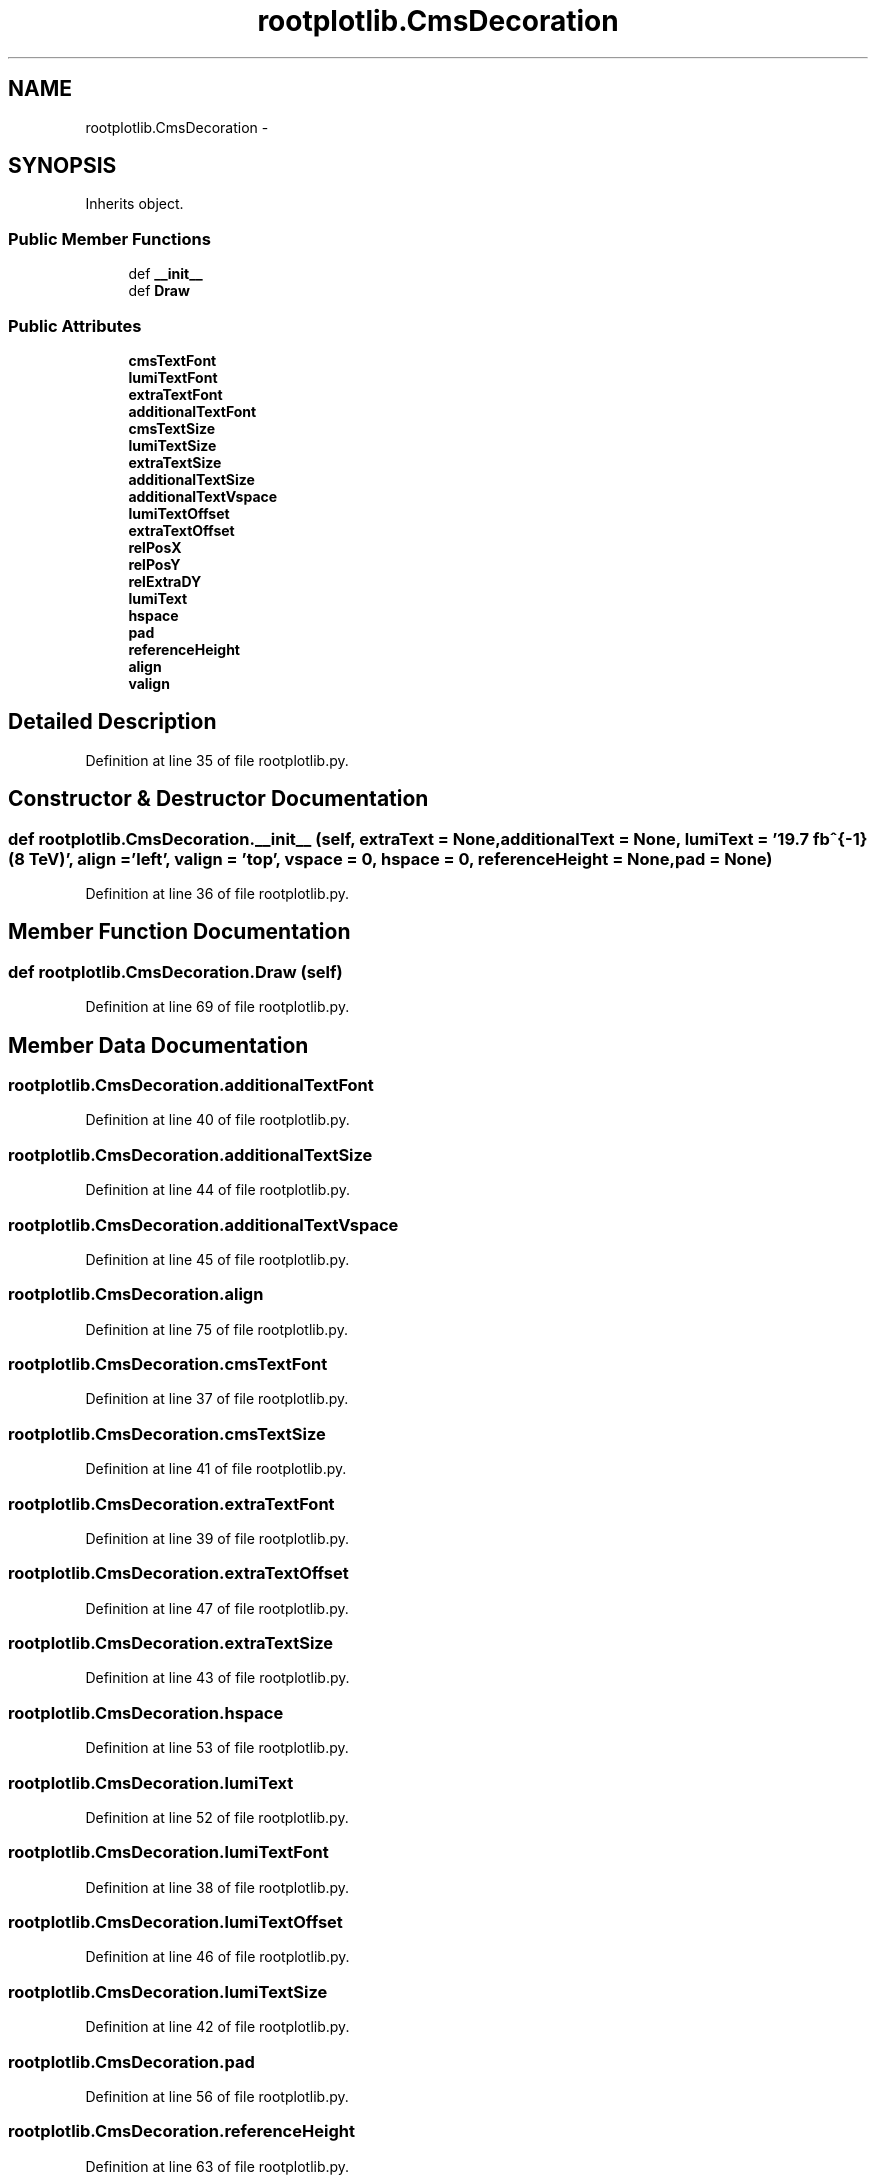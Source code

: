 .TH "rootplotlib.CmsDecoration" 3 "Fri Mar 27 2015" "libs3a" \" -*- nroff -*-
.ad l
.nh
.SH NAME
rootplotlib.CmsDecoration \- 
.SH SYNOPSIS
.br
.PP
.PP
Inherits object\&.
.SS "Public Member Functions"

.in +1c
.ti -1c
.RI "def \fB__init__\fP"
.br
.ti -1c
.RI "def \fBDraw\fP"
.br
.in -1c
.SS "Public Attributes"

.in +1c
.ti -1c
.RI "\fBcmsTextFont\fP"
.br
.ti -1c
.RI "\fBlumiTextFont\fP"
.br
.ti -1c
.RI "\fBextraTextFont\fP"
.br
.ti -1c
.RI "\fBadditionalTextFont\fP"
.br
.ti -1c
.RI "\fBcmsTextSize\fP"
.br
.ti -1c
.RI "\fBlumiTextSize\fP"
.br
.ti -1c
.RI "\fBextraTextSize\fP"
.br
.ti -1c
.RI "\fBadditionalTextSize\fP"
.br
.ti -1c
.RI "\fBadditionalTextVspace\fP"
.br
.ti -1c
.RI "\fBlumiTextOffset\fP"
.br
.ti -1c
.RI "\fBextraTextOffset\fP"
.br
.ti -1c
.RI "\fBrelPosX\fP"
.br
.ti -1c
.RI "\fBrelPosY\fP"
.br
.ti -1c
.RI "\fBrelExtraDY\fP"
.br
.ti -1c
.RI "\fBlumiText\fP"
.br
.ti -1c
.RI "\fBhspace\fP"
.br
.ti -1c
.RI "\fBpad\fP"
.br
.ti -1c
.RI "\fBreferenceHeight\fP"
.br
.ti -1c
.RI "\fBalign\fP"
.br
.ti -1c
.RI "\fBvalign\fP"
.br
.in -1c
.SH "Detailed Description"
.PP 
Definition at line 35 of file rootplotlib\&.py\&.
.SH "Constructor & Destructor Documentation"
.PP 
.SS "def rootplotlib\&.CmsDecoration\&.__init__ (self, extraText = \fCNone\fP, additionalText = \fCNone\fP, lumiText = \fC'19\&.7 fb^{-1} (8 TeV)'\fP, align = \fC'left'\fP, valign = \fC'top'\fP, vspace = \fC0\fP, hspace = \fC0\fP, referenceHeight = \fCNone\fP, pad = \fCNone\fP)"

.PP
Definition at line 36 of file rootplotlib\&.py\&.
.SH "Member Function Documentation"
.PP 
.SS "def rootplotlib\&.CmsDecoration\&.Draw (self)"

.PP
Definition at line 69 of file rootplotlib\&.py\&.
.SH "Member Data Documentation"
.PP 
.SS "rootplotlib\&.CmsDecoration\&.additionalTextFont"

.PP
Definition at line 40 of file rootplotlib\&.py\&.
.SS "rootplotlib\&.CmsDecoration\&.additionalTextSize"

.PP
Definition at line 44 of file rootplotlib\&.py\&.
.SS "rootplotlib\&.CmsDecoration\&.additionalTextVspace"

.PP
Definition at line 45 of file rootplotlib\&.py\&.
.SS "rootplotlib\&.CmsDecoration\&.align"

.PP
Definition at line 75 of file rootplotlib\&.py\&.
.SS "rootplotlib\&.CmsDecoration\&.cmsTextFont"

.PP
Definition at line 37 of file rootplotlib\&.py\&.
.SS "rootplotlib\&.CmsDecoration\&.cmsTextSize"

.PP
Definition at line 41 of file rootplotlib\&.py\&.
.SS "rootplotlib\&.CmsDecoration\&.extraTextFont"

.PP
Definition at line 39 of file rootplotlib\&.py\&.
.SS "rootplotlib\&.CmsDecoration\&.extraTextOffset"

.PP
Definition at line 47 of file rootplotlib\&.py\&.
.SS "rootplotlib\&.CmsDecoration\&.extraTextSize"

.PP
Definition at line 43 of file rootplotlib\&.py\&.
.SS "rootplotlib\&.CmsDecoration\&.hspace"

.PP
Definition at line 53 of file rootplotlib\&.py\&.
.SS "rootplotlib\&.CmsDecoration\&.lumiText"

.PP
Definition at line 52 of file rootplotlib\&.py\&.
.SS "rootplotlib\&.CmsDecoration\&.lumiTextFont"

.PP
Definition at line 38 of file rootplotlib\&.py\&.
.SS "rootplotlib\&.CmsDecoration\&.lumiTextOffset"

.PP
Definition at line 46 of file rootplotlib\&.py\&.
.SS "rootplotlib\&.CmsDecoration\&.lumiTextSize"

.PP
Definition at line 42 of file rootplotlib\&.py\&.
.SS "rootplotlib\&.CmsDecoration\&.pad"

.PP
Definition at line 56 of file rootplotlib\&.py\&.
.SS "rootplotlib\&.CmsDecoration\&.referenceHeight"

.PP
Definition at line 63 of file rootplotlib\&.py\&.
.PP
Referenced by rootplotlib\&.Legend\&.getTextWidth()\&.
.SS "rootplotlib\&.CmsDecoration\&.relExtraDY"

.PP
Definition at line 51 of file rootplotlib\&.py\&.
.SS "rootplotlib\&.CmsDecoration\&.relPosX"

.PP
Definition at line 49 of file rootplotlib\&.py\&.
.SS "rootplotlib\&.CmsDecoration\&.relPosY"

.PP
Definition at line 50 of file rootplotlib\&.py\&.
.SS "rootplotlib\&.CmsDecoration\&.valign"

.PP
Definition at line 96 of file rootplotlib\&.py\&.

.SH "Author"
.PP 
Generated automatically by Doxygen for libs3a from the source code\&.
